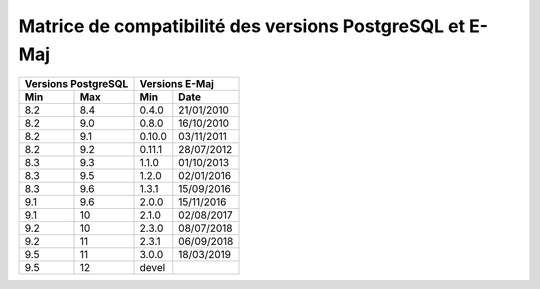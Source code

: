 Matrice de compatibilité des versions PostgreSQL et E-Maj
=========================================================

+----------+----------+----------+------------+
| Versions PostgreSQL |   Versions E-Maj      |
+----------+----------+----------+------------+
| Min      | Max      | Min      |   Date     |
+==========+==========+==========+============+
| 8.2      | 8.4      | 0.4.0    | 21/01/2010 |
+----------+----------+----------+------------+
| 8.2      | 9.0      | 0.8.0    | 16/10/2010 |
+----------+----------+----------+------------+
| 8.2      | 9.1      | 0.10.0   | 03/11/2011 |
+----------+----------+----------+------------+
| 8.2      | 9.2      | 0.11.1   | 28/07/2012 |
+----------+----------+----------+------------+
| 8.3      | 9.3      | 1.1.0    | 01/10/2013 |
+----------+----------+----------+------------+
| 8.3      | 9.5      | 1.2.0    | 02/01/2016 |
+----------+----------+----------+------------+
| 8.3      | 9.6      | 1.3.1    | 15/09/2016 |
+----------+----------+----------+------------+
| 9.1      | 9.6      | 2.0.0    | 15/11/2016 |
+----------+----------+----------+------------+
| 9.1      | 10       | 2.1.0    | 02/08/2017 |
+----------+----------+----------+------------+
| 9.2      | 10       | 2.3.0    | 08/07/2018 |
+----------+----------+----------+------------+
| 9.2      | 11       | 2.3.1    | 06/09/2018 |
+----------+----------+----------+------------+
| 9.5      | 11       | 3.0.0    | 18/03/2019 |
+----------+----------+----------+------------+
| 9.5      | 12       | devel    |            |
+----------+----------+----------+------------+
